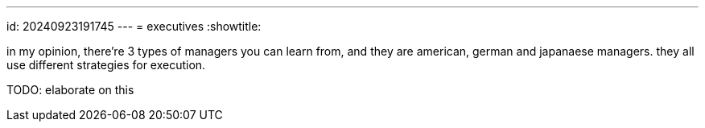 ---
id: 20240923191745
---
= executives
:showtitle:

in my opinion, there're 3 types of managers you can learn from, and they
are american, german and japanaese managers. they all use different
strategies for execution.

TODO: elaborate on this
